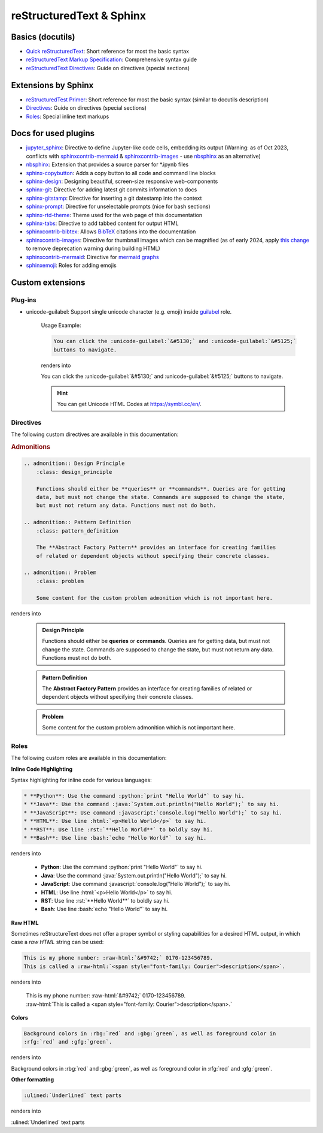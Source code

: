 reStructuredText & Sphinx
=========================
Basics (docutils)
-----------------
* `Quick reStructuredText`_: Short reference for most the basic syntax
* `reStructuredText Markup Specification`_: Comprehensive syntax guide
* `reStructuredText Directives`_: Guide on directives (special sections)

.. _Quick reStructuredText: https://docutils.sourceforge.io/docs/user/rst/quickref.html
.. _reStructuredText Markup Specification: https://docutils.sourceforge.io/docs/ref/rst/restructuredtext.html
.. _reStructuredText Directives: https://docutils.sourceforge.io/docs/ref/rst/directives.html

Extensions by Sphinx
--------------------
* `reStructuredTest Primer`_: Short reference for most the basic syntax (similar to docutils description)
* `Directives`_: Guide on directives (special sections)
* `Roles`_: Special inline text markups

.. _reStructuredTest Primer: https://www.sphinx-doc.org/en/master/usage/restructuredtext/basics.html
.. _Directives: https://www.sphinx-doc.org/en/master/usage/restructuredtext/directives.html
.. _Roles: https://www.sphinx-doc.org/en/master/usage/restructuredtext/roles.html

Docs for used plugins
---------------------
* `jupyter_sphinx`_: Directive to define Jupyter-like code cells, embedding its output
  (Warning: as of Oct 2023, conflicts with `sphinxcontrib-mermaid`_ &
  `sphinxcontrib-images`_ - use `nbsphinx`_ as an alternative)
* `nbsphinx`_: Extension that provides a source parser for \*.ipynb files
* `sphinx-copybutton`_: Adds a copy button to all code and command line blocks
* `sphinx-design`_: Designing beautiful, screen-size responsive web-components
* `sphinx-git`_: Directive for adding latest git commits information to docs
* `sphinx-gitstamp`_: Directive for inserting a git datestamp into the context
* `sphinx-prompt`_: Directive for unselectable prompts (nice for bash sections)
* `sphinx-rtd-theme`_: Theme used for the web page of this documentation
* `sphinx-tabs`_: Directive to add tabbed content for output HTML
* `sphinxcontrib-bibtex`_: Allows `BibTeX`_ citations into the documentation
* `sphinxcontrib-images`_: Directive for thumbnail images which can be magnified
  (as of early 2024, apply `this change <sphinxcontrib_images_use_non_deprecation_>`_
  to remove deprecation warning during building HTML)
* `sphinxcontrib-mermaid`_: Directive for `mermaid graphs`_
* `sphinxemoji`_: Roles for adding emojis


.. _jupyter_sphinx: https://jupyter-sphinx.readthedocs.io/en/latest/
.. _nbsphinx: https://nbsphinx.readthedocs.io/en/latest/
.. _sphinx-copybutton: https://sphinx-copybutton.readthedocs.io/en/latest/
.. _sphinx-design: https://sphinx-design.readthedocs.io/en/latest/index.html
.. _sphinx-git: https://github.com/OddBloke/sphinx-git
.. _sphinx-gitstamp: https://github.com/jdillard/sphinx-gitstamp
.. _sphinx-prompt: http://sbrunner.github.io/sphinx-prompt/
.. _sphinx-rtd-theme: https://sphinx-rtd-theme.readthedocs.io/en/latest/
.. _sphinx-tabs: https://sphinx-tabs.readthedocs.io/en/latest/
.. _sphinxcontrib-bibtex: https://github.com/mcmtroffaes/sphinxcontrib-bibtex
.. _sphinxcontrib-images: https://sphinxcontrib-images.readthedocs.io/en/latest/
.. _sphinxcontrib-mermaid: https://github.com/mgaitan/sphinxcontrib-mermaid
.. _sphinxemoji: https://github.com/sphinx-contrib/emojicodes

.. _BibTeX: https://www.bibtex.org/
.. _mermaid graphs: https://mermaid.js.org/

.. _sphinxcontrib_images_use_non_deprecation: https://github.com/sphinx-contrib/images/compare/master...j9ac9k:images:use-non-deprecated-sphinx-api


Custom extensions
-----------------
Plug-ins
''''''''
* unicode-guilabel: Support single unicode character (e.g. emoji) inside `guilabel`_ role.

    Usage Example:

    .. code-block:: rst

        You can click the :unicode-guilabel:`&#5130;` and :unicode-guilabel:`&#5125;`
        buttons to navigate.

    renders into

    You can click the :unicode-guilabel:`&#5130;` and :unicode-guilabel:`&#5125;`
    buttons to navigate.

    .. hint::

        You can get Unicode HTML Codes at https://symbl.cc/en/.

.. _guilabel: https://www.sphinx-doc.org/en/master/usage/restructuredtext/roles.html#role-guilabel


Directives
''''''''''
The following custom directives are available in this documentation:

.. rubric:: Admonitions

.. code-block:: rst

    .. admonition:: Design Principle
        :class: design_principle

        Functions should either be **queries** or **commands**. Queries are for getting
        data, but must not change the state. Commands are supposed to change the state,
        but must not return any data. Functions must not do both.

    .. admonition:: Pattern Definition
        :class: pattern_definition

        The **Abstract Factory Pattern** provides an interface for creating families
        of related or dependent objects without specifying their concrete classes.

    .. admonition:: Problem
        :class: problem

        Some content for the custom problem admonition which is not important here.

renders into

    .. admonition:: Design Principle
        :class: design_principle

        Functions should either be **queries** or **commands**. Queries are for getting
        data, but must not change the state. Commands are supposed to change the state,
        but must not return any data. Functions must not do both.

    .. admonition:: Pattern Definition
        :class: pattern_definition

        The **Abstract Factory Pattern** provides an interface for creating families
        of related or dependent objects without specifying their concrete classes.

    .. admonition:: Problem
        :class: problem

        Some content for the custom problem admonition which is not important here.


Roles
'''''
The following custom roles are available in this documentation:

**Inline Code Highlighting**

Syntax highlighting for inline code for various languages:

.. code-block:: rst

    * **Python**: Use the command :python:`print "Hello World"` to say hi.
    * **Java**: Use the command :java:`System.out.println("Hello World");` to say hi.
    * **JavaScript**: Use command :javascript:`console.log("Hello World");` to say hi.
    * **HTML**: Use line :html:`<p>Hello World</p>` to say hi.
    * **RST**: Use line :rst:`**Hello World**` to boldly say hi.
    * **Bash**: Use line :bash:`echo "Hello World"` to say hi.


renders into

    * **Python**: Use the command :python:`print "Hello World"` to say hi.
    * **Java**: Use the command :java:`System.out.println("Hello World");` to say hi.
    * **JavaScript**: Use command :javascript:`console.log("Hello World");` to say hi.
    * **HTML**: Use line :html:`<p>Hello World</p>` to say hi.
    * **RST**: Use line :rst:`**Hello World**` to boldly say hi.
    * **Bash**: Use line :bash:`echo "Hello World"` to say hi.

**Raw HTML**

Sometimes reStructureText does not offer a proper symbol or styling capabilities
for a desired HTML output, in which case a *raw HTML* string can be used:

.. code-block:: rst

    This is my phone number: :raw-html:`&#9742;` 0170-123456789.
    This is called a :raw-html:`<span style="font-family: Courier">description</span>`.

renders into

    | This is my phone number: :raw-html:`&#9742;` 0170-123456789.
    | :raw-html:`This is called a <span style="font-family: Courier">description</span>.`

**Colors**

.. code-block:: rst

    Background colors in :rbg:`red` and :gbg:`green`, as well as foreground color in
    :rfg:`red` and :gfg:`green`.

renders into

Background colors in :rbg:`red` and :gbg:`green`, as well as foreground color in
:rfg:`red` and :gfg:`green`.

**Other formatting**

.. code-block:: rst

    :ulined:`Underlined` text parts

renders into

:ulined:`Underlined` text parts